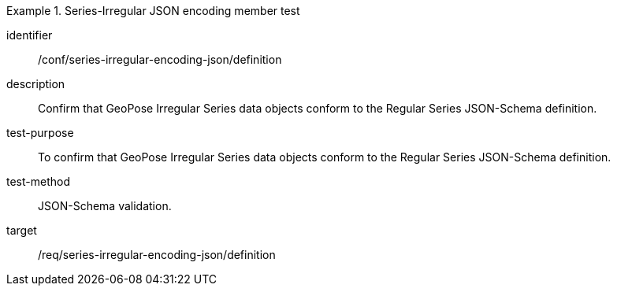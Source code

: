 
[conformance_test]
.Series-Irregular JSON encoding member test
====
[%metadata]
identifier:: /conf/series-irregular-encoding-json/definition
description:: Confirm that GeoPose Irregular Series data objects conform to the Regular Series JSON-Schema definition.
test-purpose:: To confirm that GeoPose Irregular Series data objects conform to the Regular Series JSON-Schema definition.
test-method:: JSON-Schema validation.
target:: /req/series-irregular-encoding-json/definition
====
